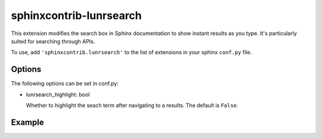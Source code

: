 sphinxcontrib-lunrsearch
========================

This extension modifies the search box in Sphinx documentation
to show instant results as you type. It's particularly suited for
searching through APIs.

To use, add ``'sphinxcontrib.lunrsearch'`` to the list of extensions in your
sphinx ``conf.py`` file.

Options
-------

The following options can be set in conf.py:

- lunrsearch_highlight: bool

  Whether to highlight the seach term after navigating to a results.
  The default is ``False``.

Example
-------

.. image:: http://i.giphy.com/3o85xmqkbt14LuRcZO.gif
  
